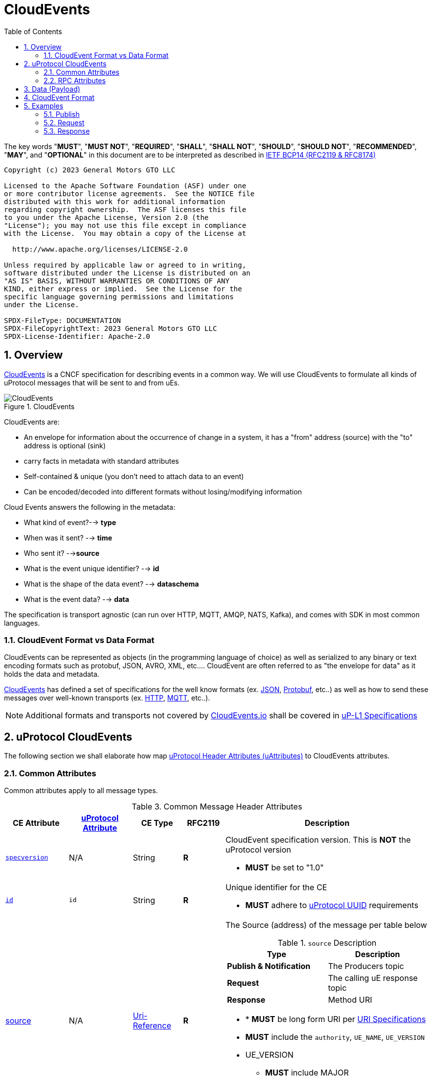 = CloudEvents
:toc:
:sectnums:
:stem: latexmath

The key words "*MUST*", "*MUST NOT*", "*REQUIRED*", "*SHALL*", "*SHALL NOT*", "*SHOULD*", "*SHOULD NOT*", "*RECOMMENDED*", "*MAY*", and "*OPTIONAL*" in this document are to be interpreted as described in https://www.rfc-editor.org/info/bcp14[IETF BCP14 (RFC2119 & RFC8174)]

----
Copyright (c) 2023 General Motors GTO LLC

Licensed to the Apache Software Foundation (ASF) under one
or more contributor license agreements.  See the NOTICE file
distributed with this work for additional information
regarding copyright ownership.  The ASF licenses this file
to you under the Apache License, Version 2.0 (the
"License"); you may not use this file except in compliance
with the License.  You may obtain a copy of the License at

  http://www.apache.org/licenses/LICENSE-2.0

Unless required by applicable law or agreed to in writing,
software distributed under the License is distributed on an
"AS IS" BASIS, WITHOUT WARRANTIES OR CONDITIONS OF ANY
KIND, either express or implied.  See the License for the
specific language governing permissions and limitations
under the License.

SPDX-FileType: DOCUMENTATION
SPDX-FileCopyrightText: 2023 General Motors GTO LLC
SPDX-License-Identifier: Apache-2.0
----

== Overview

https://cloudevents.io/[CloudEvents] is a CNCF specification for describing events in a common way. We will use CloudEvents to formulate all kinds of uProtocol messages that will be sent to and from uEs.

.CloudEvents
image::cloudevents.drawio.svg[CloudEvents]

CloudEvents are:

* An envelope for information about the occurrence of change in a system, it has a "from" address (source) with the "to" address is optional (sink)
* carry facts in metadata with standard attributes
* Self-contained & unique (you don't need to attach data to an event)
* Can be encoded/decoded into different formats without losing/modifying information

Cloud Events answers the following in the metadata:

* What kind of event?--> *type*
* When was it sent? --> *time*
* Who sent it? -->**source**
* What is the event unique identifier? --> *id*
* What is the shape of the data event? --> *dataschema*
* What is the event data? --> *data*

The specification is transport agnostic (can run over HTTP, MQTT, AMQP, NATS, Kafka), and comes with SDK in most common languages.

=== CloudEvent Format vs Data Format

CloudEvents can be represented as objects (in the programming language of choice) as well as serialized to any binary or text encoding formats such as protobuf, JSON, AVRO, XML, etc.... CloudEvent are often referred to as "the envelope for data" as it holds the data and metadata.

https://cloudevents.io/[CloudEvents] has defined a set of specifications for the well know formats (ex. https://github.com/cloudevents/spec/blob/v1.0.2/cloudevents/formats/json-format.md[JSON], https://github.com/cloudevents/spec/blob/v1.0.2/cloudevents/formats/protobuf-format.md[Protobuf], etc..) as well as how to send these messages over well-known transports (ex. https://github.com/cloudevents/spec/blob/v1.0.2/cloudevents/bindings/http-protocol-binding.md[HTTP], https://github.com/cloudevents/spec/blob/v1.0.2/cloudevents/bindings/mqtt-protocol-binding.md[MQTT], etc..).

NOTE: Additional formats and transports not covered by https://cloudevents.io/[CloudEvents.io] shall be covered in link:../up-l1/README.adoc[uP-L1 Specifications]


== uProtocol CloudEvents
The following section we shall elaborate how map link:uattrbutes.adoc[uProtocol Header Attributes (uAttributes)] to CloudEvents attributes.


=== Common Attributes
Common attributes apply to all message types.

.Common Message Header Attributes
[width="100%",cols="12%,8%,12%,10%,54%",options="header",]
[#common-message-attributes]
|===
|CE Attribute
|https://github.com/eclipse-uprotocol/uprotocol-core-api/blob/main/src/main/proto/uattributes.proto[uProtocol Attribute]
|CE Type
|RFC2119
|Description


|https://github.com/cloudevents/spec/blob/v1.0.2/cloudevents/spec.md#specversion[`specversion`]
| N/A
|String
|*R*
a|CloudEvent specification version. This is *NOT* the uProtocol version

* *MUST* be set to "1.0"


|https://github.com/cloudevents/spec/blob/v1.0.2/cloudevents/spec.md#id[`id`]
|`id`
|String
|*R*
a|Unique identifier for the CE

* *MUST* adhere to link:../basics/uuid.adoc[uProtocol UUID] requirements


|https://github.com/cloudevents/spec/blob/v1.0.2/cloudevents/spec.md#source-1[source]
|N/A
|https://www.rfc-editor.org/rfc/rfc3986#section-4.1[Uri-Reference]
|*R*
a|The Source (address) of the message per table below

.`source` Description
[#message-source]
!===
!Type !Description

!*Publish & Notification*
! The Producers topic

!*Request*
!The calling uE response topic

!*Response*
!Method URI
!===


* * *MUST* be long form URI per link:../basics/uri.adoc[URI Specifications]
* *MUST* include the `authority`, `UE_NAME`, `UE_VERSION`
* UE_VERSION
** *MUST* include MAJOR
** *MAY* include MINOR
** *MUST NOT* include PATCH


|https://github.com/cloudevents/spec/blob/v1.0.2/cloudevents/spec.md#type[`type`]
|`type`
|String
|*R*
a|uProtocol CE type

* *MUST* be value defined in <<message-types>> table below

.Message Types
[#message-types]
!===
!UMessageType !CE Value

!*`PUBLISH`*
! `pub.v1`

!*`REQUEST`*
!`req.v1`

!*`RESPONSE`*
!`res.v1`

!===


|https://github.com/cloudevents/spec/blob/main/subscriptions/spec.md#sink[`sink`]
|link:README.adoc#_sink[`sink`]
|https://www.rfc-editor.org/rfc/rfc3986#section-4.1[Uri-Reference]
|*R\|O*
a|URI pointing to the method to be invoked

* *MUST* be present if message type is *NOT*  `pub.v1`
* *MUST* be either a short form or long form URI per link:../basics/uri.adoc[URI Specifications]
* *MUST* include destination authority (UDEVICE.UDOMAIN)
* *MUST* contain destination UE_NAME and UE_VERSION and METHOD
* METHOD
** *MUST* be prepended with rpc.
** *MUST* include method NAME
*  UE_VERSION
** *MUST* include MAJOR
** *MAY* include MINOR
** *MUST NOT* include PATCH

|https://github.com/cloudevents/spec/blob/v1.0.2/cloudevents/spec.md#datacontenttype[datacontenttype]
|https://github.com/eclipse-uprotocol/uprotocol-core-api/blob/main/src/main/proto/upayload.proto[UPayloadFormat] (not part of UAttributes)
|String
|*O*
a|Content type of data value. This attribute enables data to carry any type of content, whereby format and encoding might differ from that of the chosen event format

* *MUST* adhere to the format specified in https://tools.ietf.org/html/rfc2046[RFC 2046]
* *MUST* be application/octet-stream for binary encoded data that is not protobuf
* *SHALL* be application/x-protobuf if attribute is missing


|`hash`
|N/A. (Transport specific)
|Binary
|*O*
|HMAC generated on the data portion of the message using a device key


|`priority`
|`priority`
|String
|*O*
a| uProtocol Prioritization classifications per link:../../basics/qos.adoc[QoS]. When this field is missing, `CS0` is assumed.
When the message _type_ is `req.v1`:

* *MUST* be set to `CS4` or greater


|`ttl`
|`ttl`
|Uint32
a|*R\|O*
a|How long this event should live for after it was generated (in milliseconds). Event expires when:

stem:[t_current > t_{ce_id} + ce_ttl]

When the message _type_ is `req.v1`:

* Attribute *MUST* be present and value greater than 0

otherwise:

* Attribute *MAY* be present
* When not present, or value is 0, message *MUST NOT* time out


|===


=== RPC Attributes
Additional attributes are included for RPC for correlation, access control, and more.

NOTE: RPC response RESOURCE portion of a topic is: `rpc.response`

==== Request
.Common Message Header Attributes
[width="100%",cols="12%,18%,8%,8%,53%",options="header",]
|===
|CE Attribute
|https://github.com/eclipse-uprotocol/uprotocol-core-api/blob/main/src/main/proto/uattributes.proto[uProtocol Attribute]
|CE Type
|RFC2119
|Description

|`*token*`
|`token`
|String
|*R\|O*
a|Access token per link:../up-l2/permissions.adoc#_token_based_access_permissionstaps[Token-Based uE Access Permissions (TAPs)]

|`*plevel*`
|`permission_level`
|Integer
|*R\|O*
|Source (senders) uE permission level as defined in link:../up-l2/permissions.adoc#_code_based_access_permissions_caps[Code-Based uE Access Permissions (CAPs)]

|===


==== Response

.RPC Response Message
[width="100%",cols="13%,10%,13%,8%,25%,32%",options="header",]
|===
|CE Attribute
|https://github.com/eclipse-uprotocol/uprotocol-core-api/blob/main/src/main/proto/uattributes.proto[uProtocol Attribute]
| CE Type
|RFC 2119
|Description
|Requirements

|`*reqid*` 
|`reqid`
|String 
|*R* 
|Request Identifier a.k.a correlation ID between this response and the original request  
a|
* *MUST* be the link:../basics/uuid.adoc[uProtocol UUID] from the original Request message (req.v1) that this response is for

|`*commstatus*`
|`commstatus`
|Integer
|*O*
|Communication error attribute populated by uP-L2 dispatchers only when an error has occurred in the delivery of RPC request or response events. +
The contents of this attribute, if present, is the integer representation of https://github.com/googleapis/googleapis/blob/master/google/rpc/code.proto[google.rpc.Code]
a|* *MUST* only be populated by Dispatchers when a deivery error has occured. See link:../../dispatchers/README.adoc[Dispatchers] for more information.

|===



== Data (Payload)

Data portion of the CE contains the application layer (uP-L2) message also known as the link:README.adoc#_upayload[UPayload]. 


== CloudEvent Format
In this section we will explain the format (encoding) for CloudEvent message and the impacts on the payload formats.


.Formats
[#ce-formats]
[width="100%",cols="20%,15%,65%",options="header",]
|===
|CE Format |Encoding |Data Format Considerations

|https://github.com/cloudevents/spec/blob/v1.0.2/cloudevents/formats/protobuf-format.md[*Protobuf*]
|Binary
a|* *MUST* adhere to the https://github.com/cloudevents/spec/blob/v1.0.2/cloudevents/formats/protobuf-format.md[Protobuf Event Format for CloudEvents - Version 1.0.2] specifications

If link:README.adoc#_upayload[UPayload] is a protobuf message:

* *MUST* be packed as google.protobuf.Any and stored in field proto_data
* *MUST NOT* set datacontenttype to "application/x-protobuf"
* *MUST NOT* set dataschema to the URI of the protobuf message, this is optional as this information is already stored in the google.protobuf.Any

If the link:/README.adoc#_upayload[UPayload] is binary and _NOT_ a protobuf message:

* *MUST* be stored in the field binary_data
* *MUST* set datacontenttype to "application/octet-stream"
* *MAY* set dataschema to the URI-Reference schema of the data

|https://github.com/cloudevents/spec/blob/v1.0.2/cloudevents/formats/json-format.md[*JSON*]
|Text
a|* *MUST* adhere to https://github.com/cloudevents/spec/blob/v1.0.2/cloudevents/formats/json-format.md[JSON Event Format for CloudEvents - Version 1.0.2] specifications

If link:README.adoc#_upayload[UPayload] is a protobuf message:

* *MUST* be packed as google.protobuf.Any and stored in field data_base64 attribute,
* *MUST NOT* set datacontenttype to "application/x-protobuf"
* *MUST NOT* set dataschema to the URI of the protobuf message, this is optional as this information is already stored in the google.protobuf.Any

If link:README.adoc#_upayload[UPayload] is binary and _NOT_ a protobuf message:

* *MUST* be base64 encoded and stored in data_base64 attribute
* *MUST* set datacontenttype to "application/octet-stream"
* *MAY* set dataschema to the URI-Reference schema of the data

|===


The following are additional recommendations when implementing the protocol:

* Data and CE *SHOULD* only be serialized once when it is to be transported over link:README.adoc#_utransport_interface[UTransport Interface]


== Examples
The following examples are using the JSON CE format

=== Publish
[source]
----
{
    "specversion": "1.0",
    "id": "cf8b1bcd-30bd-43be-a8d3-ad1cde652e10",
    "source": "//VCU.VIN/body.access/1/door.front_left#Door",
    "type": "pub.v1",
    "priority": "CS1",
    "ttl": 10000,
    "data": /* Protobuf serialized Door Message*/
}
----

=== Request
[source]
----
{
    "specversion": "1.0",
    "id": "cf8b1bcd-30bd-43be-a8d3-ad1cde652e10",
    "source": "//VCU.VIN/MyAppp/1/rpc.response",
    "sink": "//VCU.VIN/body.access/1/rpc.UpdateDoor",
    "type": "req.v1",
    "priority": "CS4",
    "ttl": 50000,
    "data": /* Protobuf serialized UpdateDoorRequest Message*/
}
----

=== Response
[source]
----
{
    "specversion": "1.0",
    "id": "5b9fe861-8c1c-4899-9b07-ad1cde652e10",
    "source": "//VCU.VIN/body.access/1/rpc.UpdateDoor",
    "sink": "//VCU.VIN/MyAppp/1/rpc.response",
    "type": "res.v1",
    "priority": "CS4",
    "reqid": "cf8b1bcd-30bd-43be-a8d3-ad1cde652e10",
    "ttl": 50000,
    "data": /* Protobuf serialized google.rpc.Status Message*/
}
----
